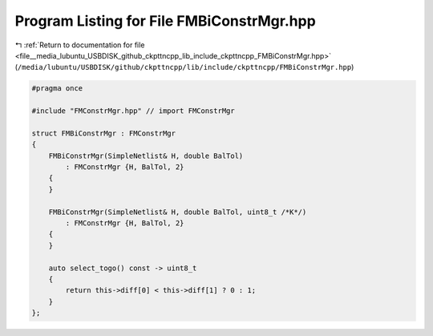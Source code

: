 
.. _program_listing_file__media_lubuntu_USBDISK_github_ckpttncpp_lib_include_ckpttncpp_FMBiConstrMgr.hpp:

Program Listing for File FMBiConstrMgr.hpp
==========================================

|exhale_lsh| :ref:`Return to documentation for file <file__media_lubuntu_USBDISK_github_ckpttncpp_lib_include_ckpttncpp_FMBiConstrMgr.hpp>` (``/media/lubuntu/USBDISK/github/ckpttncpp/lib/include/ckpttncpp/FMBiConstrMgr.hpp``)

.. |exhale_lsh| unicode:: U+021B0 .. UPWARDS ARROW WITH TIP LEFTWARDS

.. code-block:: cpp

   #pragma once
   
   #include "FMConstrMgr.hpp" // import FMConstrMgr
   
   struct FMBiConstrMgr : FMConstrMgr
   {
       FMBiConstrMgr(SimpleNetlist& H, double BalTol)
           : FMConstrMgr {H, BalTol, 2}
       {
       }
   
       FMBiConstrMgr(SimpleNetlist& H, double BalTol, uint8_t /*K*/)
           : FMConstrMgr {H, BalTol, 2}
       {
       }
   
       auto select_togo() const -> uint8_t
       {
           return this->diff[0] < this->diff[1] ? 0 : 1;
       }
   };
